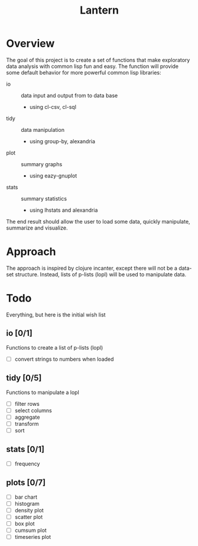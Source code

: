 #+TITLE: Lantern

* Overview
The goal of this project is to create a set of functions that make
exploratory data analysis with common lisp fun and easy. The function
will provide some default behavior for more powerful common lisp libraries:
 - io :: data input and output from to data base
   - using cl-csv, cl-sql
 - tidy :: data manipulation
   - using group-by, alexandria
 - plot :: summary graphs
   - using eazy-gnuplot
 - stats :: summary statistics
   - using lhstats and alexandria

The end result should allow the user to load some data, quickly
manipulate, summarize and visualize.

* Approach
The approach is inspired by clojure incanter, except there will not be a
data-set structure. Instead, lists of p-lists (lopl) will be used to manipulate data.

* Todo
Everything, but here is the initial wish list
** io [0/1]
Functions to create a list of p-lists (lopl)
- [ ] convert strings to numbers when loaded
** tidy [0/5]
Functions to manipulate  a lopl
- [ ] filter rows
- [ ] select columns
- [ ] aggregate
- [ ] transform
- [ ] sort
** stats [0/1]
- [ ] frequency
** plots [0/7]
- [ ] bar chart
- [ ] histogram
- [ ] density plot
- [ ] scatter plot
- [ ] box plot
- [ ] cumsum plot
- [ ] timeseries plot
